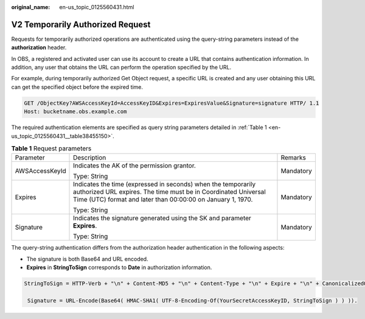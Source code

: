 :original_name: en-us_topic_0125560431.html

.. _en-us_topic_0125560431:

V2 Temporarily Authorized Request
=================================

Requests for temporarily authorized operations are authenticated using the query-string parameters instead of the **authorization** header.

In OBS, a registered and activated user can use its account to create a URL that contains authentication information. In addition, any user that obtains the URL can perform the operation specified by the URL.

For example, during temporarily authorized Get Object request, a specific URL is created and any user obtaining this URL can get the specified object before the expired time.

.. code-block:: text

   GET /ObjectKey?AWSAccessKeyId=AccessKeyID&Expires=ExpiresValue&Signature=signature HTTP/ 1.1
   Host: bucketname.obs.example.com

The required authentication elements are specified as query string parameters detailed in :ref:`Table 1 <en-us_topic_0125560431__table38455150>`.

.. _en-us_topic_0125560431__table38455150:

.. table:: **Table 1** Request parameters

   +-----------------------+------------------------------------------------------------------------------------------------------------------------------------------------------------------------------------------------+-----------------------+
   | Parameter             | Description                                                                                                                                                                                    | Remarks               |
   +-----------------------+------------------------------------------------------------------------------------------------------------------------------------------------------------------------------------------------+-----------------------+
   | AWSAccessKeyId        | Indicates the AK of the permission grantor.                                                                                                                                                    | Mandatory             |
   |                       |                                                                                                                                                                                                |                       |
   |                       | Type: String                                                                                                                                                                                   |                       |
   +-----------------------+------------------------------------------------------------------------------------------------------------------------------------------------------------------------------------------------+-----------------------+
   | Expires               | Indicates the time (expressed in seconds) when the temporarily authorized URL expires. The time must be in Coordinated Universal Time (UTC) format and later than 00:00:00 on January 1, 1970. | Mandatory             |
   |                       |                                                                                                                                                                                                |                       |
   |                       | Type: String                                                                                                                                                                                   |                       |
   +-----------------------+------------------------------------------------------------------------------------------------------------------------------------------------------------------------------------------------+-----------------------+
   | Signature             | Indicates the signature generated using the SK and parameter **Expires**.                                                                                                                      | Mandatory             |
   |                       |                                                                                                                                                                                                |                       |
   |                       | Type: String                                                                                                                                                                                   |                       |
   +-----------------------+------------------------------------------------------------------------------------------------------------------------------------------------------------------------------------------------+-----------------------+

The query-string authentication differs from the authorization header authentication in the following aspects:

-  The signature is both Base64 and URL encoded.
-  **Expires** in **StringToSign** corresponds to **Date** in authorization information.

.. code-block::

   StringToSign = HTTP-Verb + "\n" + Content-MD5 + "\n" + Content-Type + "\n" + Expire + "\n" + CanonicalizedOBSHeaders + CanonicalizedResource.

    Signature = URL-Encode(Base64( HMAC-SHA1( UTF-8-Encoding-Of(YourSecretAccessKeyID, StringToSign ) ) )).
